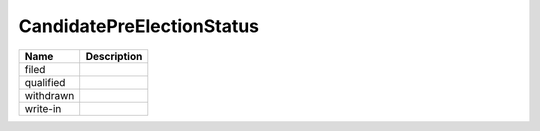 CandidatePreElectionStatus
==========================

.. todo::

   Document CandidatePreElectionStatus
   
+----------------------+----------------------------------------------------------------------------------+
| Name                 | Description                                                                      |
|                      |                                                                                  |
+======================+==================================================================================+
| filed                |                                                                                  |
+----------------------+----------------------------------------------------------------------------------+
| qualified            |                                                                                  |
+----------------------+----------------------------------------------------------------------------------+
| withdrawn            |                                                                                  |
+----------------------+----------------------------------------------------------------------------------+
| write-in             |                                                                                  |
+----------------------+----------------------------------------------------------------------------------+
